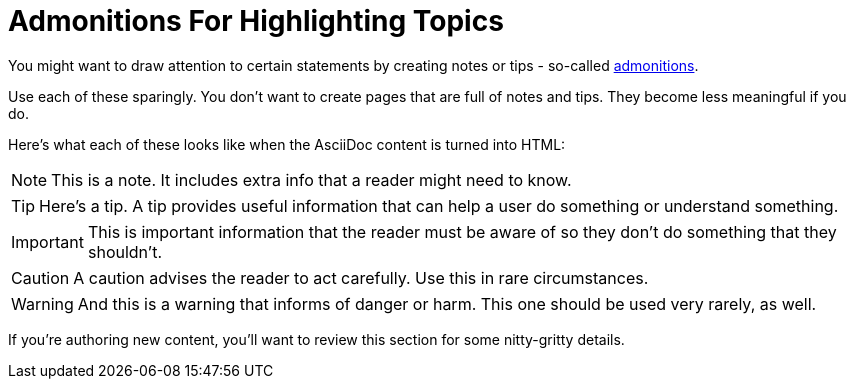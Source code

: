 = Admonitions For Highlighting Topics
:description: How-To for using admonitions in ASAM documents (standards).
:keywords: asciidoc,admonitions,note,tip,warning,important,how-to, READYFORREVIEW
:navtitle: [AsciiDoc] Admonitions For Highlighting Topics

//tag::body[]
You might want to draw attention to certain statements by creating notes or tips - so-called https://docs.asciidoctor.org/asciidoc/latest/syntax-quick-reference/#admonitions[admonitions^].

Use each of these sparingly.
You don't want to create pages that are full of notes and tips.
They become less meaningful if you do.

Here's what each of these looks like when the AsciiDoc content is turned into HTML:

NOTE: This is a note.
It includes extra info that a reader might need to know.

TIP: Here's a tip.
A tip provides useful information that can help a user do something or understand something.

IMPORTANT: This is important information that the reader must be aware of so they don't do something that they shouldn't.

CAUTION: A caution advises the reader to act carefully.
Use this in rare circumstances.

WARNING: And this is a warning that informs of danger or harm.
This one should be used very rarely, as well.

If you're authoring new content, you'll want to review this section for some nitty-gritty details.
//end::body[]